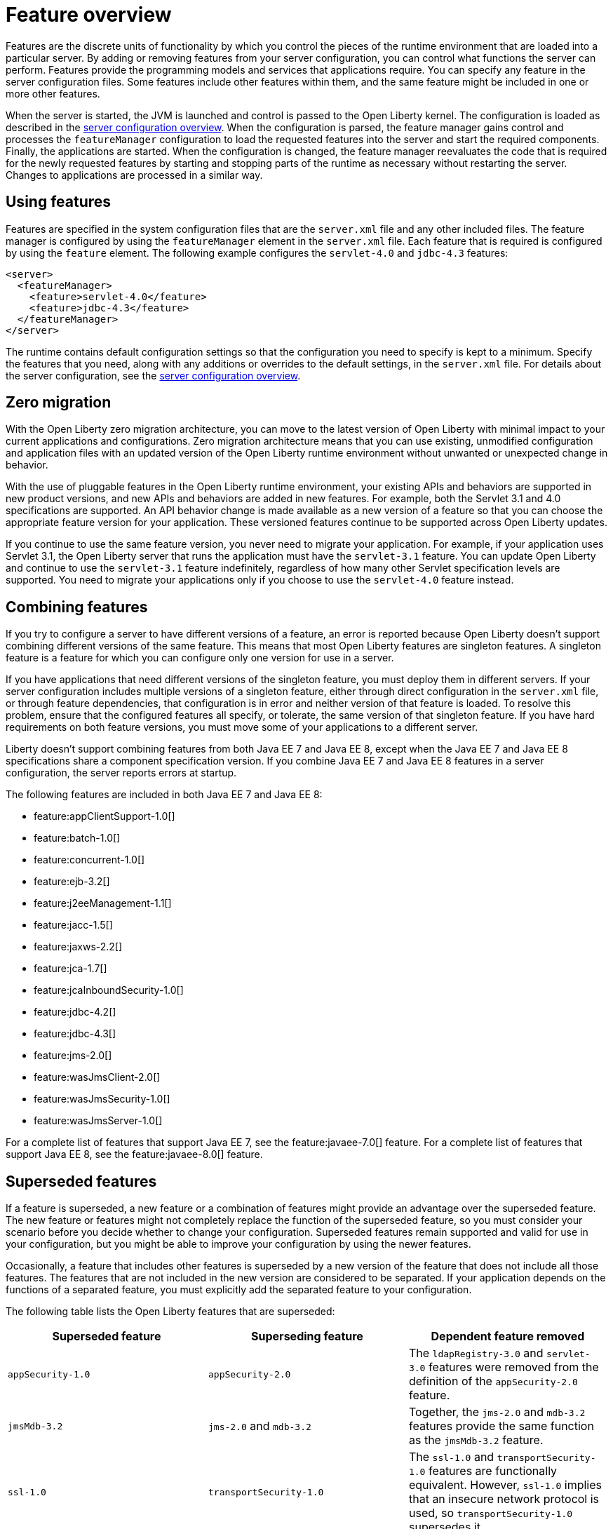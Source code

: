 = Feature overview
:projectName: Open Liberty
:page-layout: general-reference
:page-type: overview
:page-type: general

Features are the discrete units of functionality by which you control the pieces of the runtime environment that are loaded into a particular server. By adding or removing features from your server configuration, you can control what functions the server can perform. Features provide the programming models and services that applications require. You can specify any feature in the server configuration files. Some features include other features within them, and the same feature might be included in one or more other features.

When the server is started, the JVM is launched and control is passed to the Open Liberty kernel. The configuration is loaded as described in the link:/docs/ref/config/[server configuration overview]. When the configuration is parsed, the feature manager gains control and processes the `featureManager` configuration to load the requested features into the server and start the required components. Finally, the applications are started. When the configuration is changed, the feature manager reevaluates the code that is required for the newly requested features by starting and stopping parts of the runtime as necessary without restarting the server. Changes to applications are processed in a similar way.

== Using features
Features are specified in the system configuration files that are the `server.xml` file and any other included files. The feature manager is configured by using the `featureManager` element in the `server.xml` file. Each feature that is required is configured by using the `feature` element. The following example configures the `servlet-4.0` and `jdbc-4.3` features:

[source,xml]
----
<server>
  <featureManager>
    <feature>servlet-4.0</feature>
    <feature>jdbc-4.3</feature>
  </featureManager>
</server>
----

The runtime contains default configuration settings so that the configuration you need to specify is kept to a minimum. Specify the features that you need, along with any additions or overrides to the default settings, in the `server.xml` file. For details about the server configuration, see the link:/docs/ref/config/[server configuration overview].

== Zero migration
With the Open Liberty zero migration architecture, you can move to the latest version of Open Liberty with minimal impact to your current applications and configurations. Zero migration architecture means that you can use existing, unmodified configuration and application files with an updated version of the Open Liberty runtime environment without unwanted or unexpected change in behavior.

With the use of pluggable features in the Open Liberty runtime environment, your existing APIs and behaviors are supported in new product versions, and new APIs and behaviors are added in new features. For example, both the Servlet 3.1 and 4.0 specifications are supported. An API behavior change is made available as a new version of a feature so that you can choose the appropriate feature version for your application. These versioned features continue to be supported across Open Liberty updates.

If you continue to use the same feature version, you never need to migrate your application. For example, if your application uses Servlet 3.1, the Open Liberty server that runs the application must have the `servlet-3.1` feature. You can update Open Liberty and continue to use the `servlet-3.1` feature indefinitely, regardless of how many other Servlet specification levels are supported. You need to migrate your applications only if you choose to use the `servlet-4.0` feature instead.

== Combining features
If you try to configure a server to have different versions of a feature, an error is reported because Open Liberty doesn't support combining different versions of the same feature. This means that most Open Liberty features are singleton features. A singleton feature is a feature for which you can configure only one version for use in a server.

If you have applications that need different versions of the singleton feature, you must deploy them in different servers. If your server configuration includes multiple versions of a singleton feature, either through direct configuration in the `server.xml` file, or through feature dependencies, that configuration is in error and neither version of that feature is loaded. To resolve this problem, ensure that the configured features all specify, or tolerate, the same version of that singleton feature. If you have hard requirements on both feature versions, you must move some of your applications to a different server.

Liberty doesn't support combining features from both Java EE 7 and Java EE 8, except when the Java EE 7 and Java EE 8 specifications share a component specification version. If you combine Java EE 7 and Java EE 8 features in a server configuration, the server reports errors at startup.

The following features are included in both Java EE 7 and Java EE 8:

* feature:appClientSupport-1.0[]
* feature:batch-1.0[]
* feature:concurrent-1.0[]
* feature:ejb-3.2[]
* feature:j2eeManagement-1.1[]
* feature:jacc-1.5[]
* feature:jaxws-2.2[]
* feature:jca-1.7[]
* feature:jcaInboundSecurity-1.0[]
* feature:jdbc-4.2[]
* feature:jdbc-4.3[]
* feature:jms-2.0[]
* feature:wasJmsClient-2.0[]
* feature:wasJmsSecurity-1.0[]
* feature:wasJmsServer-1.0[]

For a complete list of features that support Java EE 7, see the feature:javaee-7.0[] feature. For a complete list of features that support Java EE 8, see the feature:javaee-8.0[] feature.

== Superseded features
If a feature is superseded, a new feature or a combination of features might provide an advantage over the superseded feature. The new feature or features might not completely replace the function of the superseded feature, so you must consider your scenario before you decide whether to change your configuration. Superseded features remain supported and valid for use in your configuration, but you might be able to improve your configuration by using the newer features.

Occasionally, a feature that includes other features is superseded by a new version of the feature that does not include all those features. The features that are not included in the new version are considered to be separated. If your application depends on the functions of a separated feature, you must explicitly add the separated feature to your configuration.

The following table lists the Open Liberty features that are superseded:

[%header,cols=3*]
|===

|Superseded feature
|Superseding feature
|Dependent feature removed

|`appSecurity-1.0`
|`appSecurity-2.0`
|The `ldapRegistry-3.0` and `servlet-3.0` features were removed from the definition of the `appSecurity-2.0` feature.

|`jmsMdb-3.2`
|`jms-2.0` and `mdb-3.2`
|Together, the `jms-2.0` and `mdb-3.2` features provide the same function as the `jmsMdb-3.2` feature.

|`ssl-1.0`
|`transportSecurity-1.0`
|The `ssl-1.0` and `transportSecurity-1.0` features are functionally equivalent. However, `ssl-1.0` implies that an insecure network protocol is used, so `transportSecurity-1.0` supersedes it.

|===
